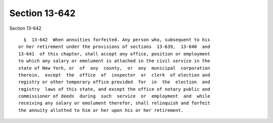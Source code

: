 Section 13-642
==============

Section 13-642 ::    
        
     
        §  13-642  When annuities forfeited. Any person who, subsequent to his
      or her retirement under the provisions of sections  13-639,  13-640  and
      13-641  of this chapter, shall accept any office, position or employment
      to which any salary or emolument is attached in the civil service in the
      state of New York, or  of  any  county,  or  any  municipal  corporation
      therein,  except  the  office  of  inspector  or  clerk  of election and
      registry or other temporary office provided  for  in  the  election  and
      registry  laws of this state, and except the office of notary public and
      commissioner of deeds  during  such  service  or  employment  and  while
      receiving any salary or emolument therefor, shall relinquish and forfeit
      the annuity allotted to him or her upon his or her retirement.
    
    
    
    
    
    
    